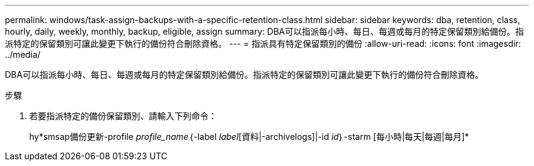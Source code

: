 ---
permalink: windows/task-assign-backups-with-a-specific-retention-class.html 
sidebar: sidebar 
keywords: dba, retention, class, hourly, daily, weekly, monthly, backup, eligible, assign 
summary: DBA可以指派每小時、每日、每週或每月的特定保留類別給備份。指派特定的保留類別可讓此變更下執行的備份符合刪除資格。 
---
= 指派具有特定保留類別的備份
:allow-uri-read: 
:icons: font
:imagesdir: ../media/


[role="lead"]
DBA可以指派每小時、每日、每週或每月的特定保留類別給備份。指派特定的保留類別可讓此變更下執行的備份符合刪除資格。

.步驟
. 若要指派特定的備份保留類別、請輸入下列命令：
+
hy*smsap備份更新-profile _profile_name_｛-label _label_[資料|-archivelogs]|-id _id_｝-starm [每小時|每天|每週|每月]*


